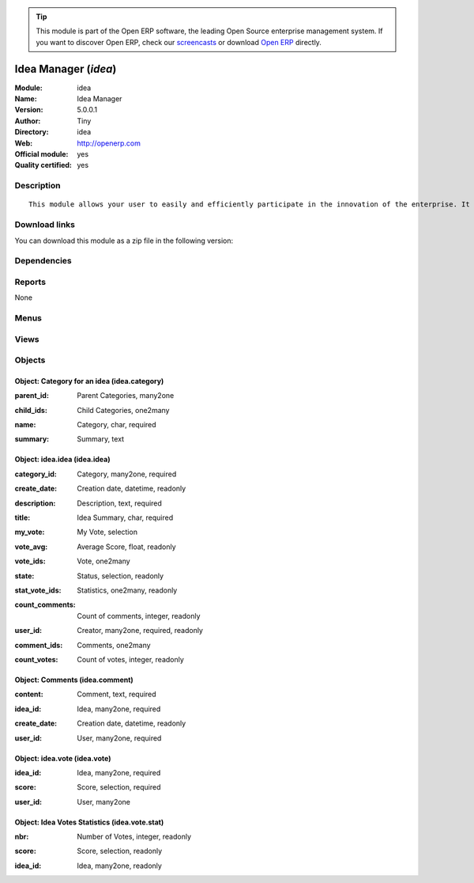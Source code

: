 
.. i18n: .. module:: idea
.. i18n:     :synopsis: Idea Manager (Official, Quality Certified)
.. i18n:     :noindex:
.. i18n: .. 

.. module:: idea
    :synopsis: Idea Manager (Official, Quality Certified)
    :noindex:
.. 

.. i18n: .. raw:: html
.. i18n: 
.. i18n:       <br />
.. i18n:     <link rel="stylesheet" href="../_static/hide_objects_in_sidebar.css" type="text/css" />

.. raw:: html

      <br />
    <link rel="stylesheet" href="../_static/hide_objects_in_sidebar.css" type="text/css" />

.. i18n: .. tip:: This module is part of the Open ERP software, the leading Open Source 
.. i18n:   enterprise management system. If you want to discover Open ERP, check our 
.. i18n:   `screencasts <http://openerp.tv>`_ or download 
.. i18n:   `Open ERP <http://openerp.com>`_ directly.

.. tip:: This module is part of the Open ERP software, the leading Open Source 
  enterprise management system. If you want to discover Open ERP, check our 
  `screencasts <http://openerp.tv>`_ or download 
  `Open ERP <http://openerp.com>`_ directly.

.. i18n: .. raw:: html
.. i18n: 
.. i18n:     <div class="js-kit-rating" title="" permalink="" standalone="yes" path="/idea"></div>
.. i18n:     <script src="http://js-kit.com/ratings.js"></script>

.. raw:: html

    <div class="js-kit-rating" title="" permalink="" standalone="yes" path="/idea"></div>
    <script src="http://js-kit.com/ratings.js"></script>

.. i18n: Idea Manager (*idea*)
.. i18n: =====================
.. i18n: :Module: idea
.. i18n: :Name: Idea Manager
.. i18n: :Version: 5.0.0.1
.. i18n: :Author: Tiny
.. i18n: :Directory: idea
.. i18n: :Web: http://openerp.com
.. i18n: :Official module: yes
.. i18n: :Quality certified: yes

Idea Manager (*idea*)
=====================
:Module: idea
:Name: Idea Manager
:Version: 5.0.0.1
:Author: Tiny
:Directory: idea
:Web: http://openerp.com
:Official module: yes
:Quality certified: yes

.. i18n: Description
.. i18n: -----------

Description
-----------

.. i18n: ::
.. i18n: 
.. i18n:   This module allows your user to easily and efficiently participate in the innovation of the enterprise. It allows everybody to express ideas about different subjects. Then, others users can comment these ideas and vote for particular ideas. Each idea as a score based on the different votes. The managers can obtain an easy view on best ideas from all the users. Once installed, check the menu 'Ideas' in the 'Tools' main menu.

::

  This module allows your user to easily and efficiently participate in the innovation of the enterprise. It allows everybody to express ideas about different subjects. Then, others users can comment these ideas and vote for particular ideas. Each idea as a score based on the different votes. The managers can obtain an easy view on best ideas from all the users. Once installed, check the menu 'Ideas' in the 'Tools' main menu.

.. i18n: Download links
.. i18n: --------------

Download links
--------------

.. i18n: You can download this module as a zip file in the following version:

You can download this module as a zip file in the following version:

.. i18n:   * `5.0 <http://www.openerp.com/download/modules/5.0/idea.zip>`_
.. i18n:   * `trunk <http://www.openerp.com/download/modules/trunk/idea.zip>`_

  * `5.0 <http://www.openerp.com/download/modules/5.0/idea.zip>`_
  * `trunk <http://www.openerp.com/download/modules/trunk/idea.zip>`_

.. i18n: Dependencies
.. i18n: ------------

Dependencies
------------

.. i18n:  * :mod:`base`

 * :mod:`base`

.. i18n: Reports
.. i18n: -------

Reports
-------

.. i18n: None

None

.. i18n: Menus
.. i18n: -------

Menus
-------

.. i18n:  * Tools
.. i18n:  * Tools/Configuration
.. i18n:  * Tools/Configuration/Ideas
.. i18n:  * Tools/Configuration/Ideas/Categories
.. i18n:  * Tools/Ideas
.. i18n:  * Tools/Ideas/Ideas by Categories
.. i18n:  * Tools/Ideas/All Ideas
.. i18n:  * Tools/Ideas/All Ideas/Open Ideas
.. i18n:  * Tools/Ideas/My Ideas
.. i18n:  * Tools/Ideas/My Ideas/My Draft Ideas
.. i18n:  * Tools/Ideas/My Ideas/My Open Ideas
.. i18n:  * Tools/Ideas/Reporting
.. i18n:  * Tools/Ideas/Reporting/Vote Statistics
.. i18n:  * Tools/Configuration/Ideas/All Votes

 * Tools
 * Tools/Configuration
 * Tools/Configuration/Ideas
 * Tools/Configuration/Ideas/Categories
 * Tools/Ideas
 * Tools/Ideas/Ideas by Categories
 * Tools/Ideas/All Ideas
 * Tools/Ideas/All Ideas/Open Ideas
 * Tools/Ideas/My Ideas
 * Tools/Ideas/My Ideas/My Draft Ideas
 * Tools/Ideas/My Ideas/My Open Ideas
 * Tools/Ideas/Reporting
 * Tools/Ideas/Reporting/Vote Statistics
 * Tools/Configuration/Ideas/All Votes

.. i18n: Views
.. i18n: -----

Views
-----

.. i18n:  * idea.category.form (form)
.. i18n:  * idea.category.tree (tree)
.. i18n:  * idea.stat.form (form)
.. i18n:  * idea.vote.tree (tree)
.. i18n:  * idea.vote.form (form)
.. i18n:  * idea.idea.form (form)
.. i18n:  * idea.idea.tree (tree)
.. i18n:  * idea.comment.tree (tree)
.. i18n:  * idea.vote_stat.graph (graph)
.. i18n:  * idea.vote.stat.form (form)
.. i18n:  * idea.vote.stat.tree (tree)

 * idea.category.form (form)
 * idea.category.tree (tree)
 * idea.stat.form (form)
 * idea.vote.tree (tree)
 * idea.vote.form (form)
 * idea.idea.form (form)
 * idea.idea.tree (tree)
 * idea.comment.tree (tree)
 * idea.vote_stat.graph (graph)
 * idea.vote.stat.form (form)
 * idea.vote.stat.tree (tree)

.. i18n: Objects
.. i18n: -------

Objects
-------

.. i18n: Object: Category for an idea (idea.category)
.. i18n: ############################################

Object: Category for an idea (idea.category)
############################################

.. i18n: :parent_id: Parent Categories, many2one

:parent_id: Parent Categories, many2one

.. i18n: :child_ids: Child Categories, one2many

:child_ids: Child Categories, one2many

.. i18n: :name: Category, char, required

:name: Category, char, required

.. i18n: :summary: Summary, text

:summary: Summary, text

.. i18n: Object: idea.idea (idea.idea)
.. i18n: #############################

Object: idea.idea (idea.idea)
#############################

.. i18n: :category_id: Category, many2one, required

:category_id: Category, many2one, required

.. i18n: :create_date: Creation date, datetime, readonly

:create_date: Creation date, datetime, readonly

.. i18n: :description: Description, text, required

:description: Description, text, required

.. i18n:     *Content of the idea*

    *Content of the idea*

.. i18n: :title: Idea Summary, char, required

:title: Idea Summary, char, required

.. i18n: :my_vote: My Vote, selection

:my_vote: My Vote, selection

.. i18n: :vote_avg: Average Score, float, readonly

:vote_avg: Average Score, float, readonly

.. i18n: :vote_ids: Vote, one2many

:vote_ids: Vote, one2many

.. i18n: :state: Status, selection, readonly

:state: Status, selection, readonly

.. i18n: :stat_vote_ids: Statistics, one2many, readonly

:stat_vote_ids: Statistics, one2many, readonly

.. i18n: :count_comments: Count of comments, integer, readonly

:count_comments: Count of comments, integer, readonly

.. i18n: :user_id: Creator, many2one, required, readonly

:user_id: Creator, many2one, required, readonly

.. i18n: :comment_ids: Comments, one2many

:comment_ids: Comments, one2many

.. i18n: :count_votes: Count of votes, integer, readonly

:count_votes: Count of votes, integer, readonly

.. i18n: Object: Comments (idea.comment)
.. i18n: ###############################

Object: Comments (idea.comment)
###############################

.. i18n: :content: Comment, text, required

:content: Comment, text, required

.. i18n: :idea_id: Idea, many2one, required

:idea_id: Idea, many2one, required

.. i18n: :create_date: Creation date, datetime, readonly

:create_date: Creation date, datetime, readonly

.. i18n: :user_id: User, many2one, required

:user_id: User, many2one, required

.. i18n: Object: idea.vote (idea.vote)
.. i18n: #############################

Object: idea.vote (idea.vote)
#############################

.. i18n: :idea_id: Idea, many2one, required

:idea_id: Idea, many2one, required

.. i18n: :score: Score, selection, required

:score: Score, selection, required

.. i18n: :user_id: User, many2one

:user_id: User, many2one

.. i18n: Object: Idea Votes Statistics (idea.vote.stat)
.. i18n: ##############################################

Object: Idea Votes Statistics (idea.vote.stat)
##############################################

.. i18n: :nbr: Number of Votes, integer, readonly

:nbr: Number of Votes, integer, readonly

.. i18n: :score: Score, selection, readonly

:score: Score, selection, readonly

.. i18n: :idea_id: Idea, many2one, readonly

:idea_id: Idea, many2one, readonly
